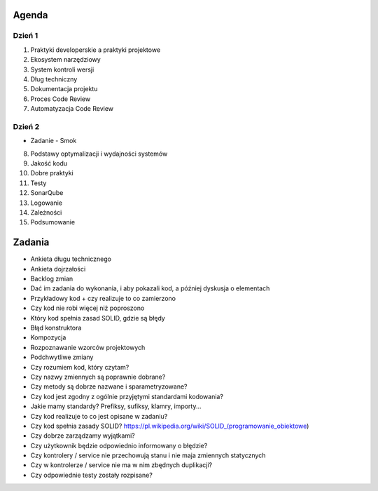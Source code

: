 Agenda
======


Dzień 1
-------
1. Praktyki developerskie a praktyki projektowe
2. Ekosystem narzędziowy
3. System kontroli wersji
4. Dług techniczny
5. Dokumentacja projektu
6. Proces Code Review
7. Automatyzacja Code Review

Dzień 2
-------
* Zadanie - Smok
8. Podstawy optymalizacji i wydajności systemów
9. Jakość kodu
10. Dobre praktyki
11. Testy
12. SonarQube
13. Logowanie
14. Zależności
15. Podsumowanie



Zadania
=======
* Ankieta długu technicznego
* Ankieta dojrzałości
* Backlog zmian
* Dać im zadania do wykonania, i aby pokazali kod, a później dyskusja o elementach
* Przykładowy kod + czy realizuje to co zamierzono
* Czy kod nie robi więcej niż poproszono
* Który kod spełnia zasad SOLID, gdzie są błędy
* Błąd konstruktora
* Kompozycja
* Rozpoznawanie wzorców projektowych
* Podchwytliwe zmiany
* Czy rozumiem kod, który czytam?
* Czy nazwy zmiennych są poprawnie dobrane?
* Czy metody są dobrze nazwane i sparametryzowane?
* Czy kod jest zgodny z ogólnie przyjętymi standardami kodowania?
* Jakie mamy standardy? Prefiksy, sufiksy, klamry, importy...
* Czy kod realizuje to co jest opisane w zadaniu?
* Czy kod spełnia zasady SOLID? https://pl.wikipedia.org/wiki/SOLID_(programowanie_obiektowe)
* Czy dobrze zarządzamy wyjątkami?
* Czy użytkownik będzie odpowiednio informowany o błędzie?
* Czy kontrolery / service nie przechowują stanu i nie maja zmiennych statycznych
* Czy w kontrolerze / service nie ma w nim zbędnych duplikacji?
* Czy odpowiednie testy zostały rozpisane?
